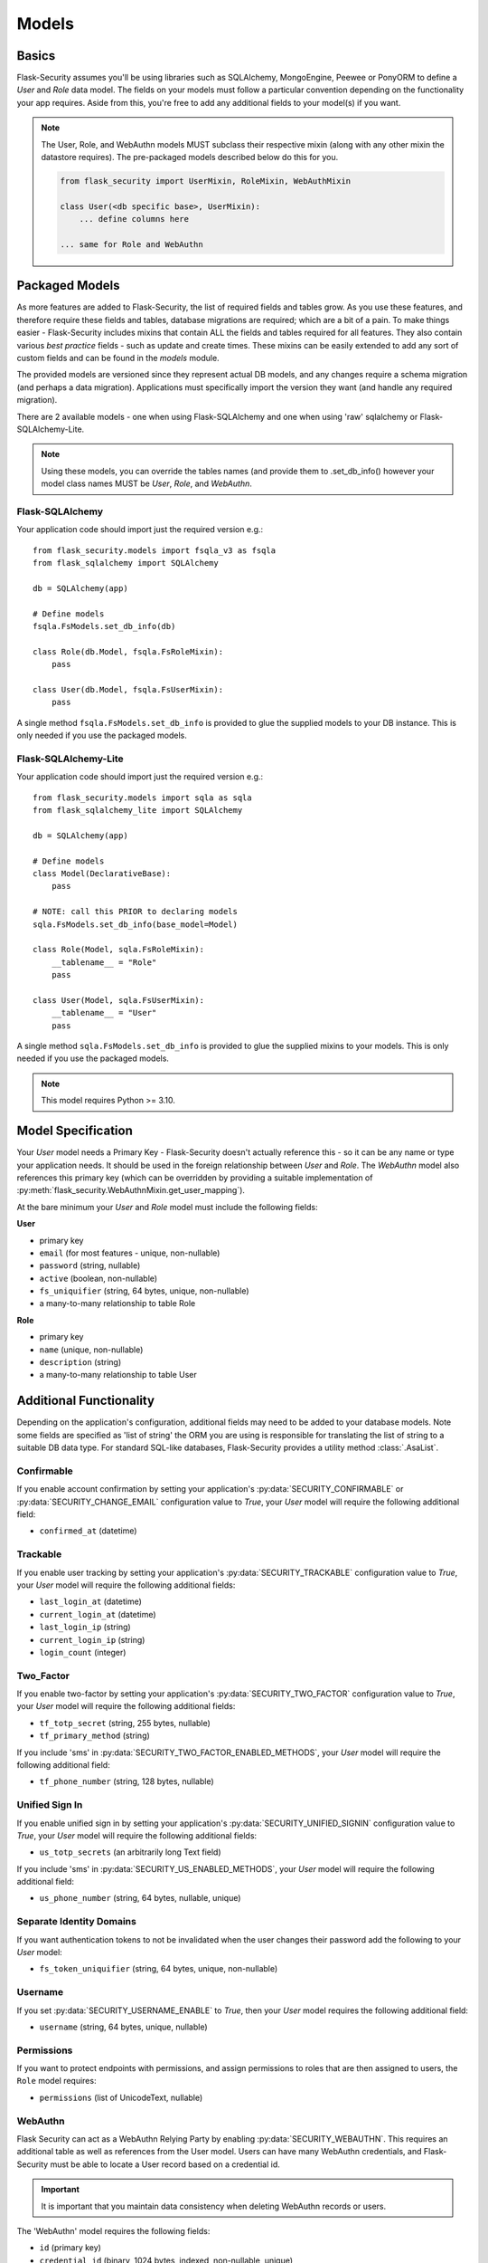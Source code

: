 .. _models_topic:

Models
======

Basics
------

Flask-Security assumes you'll be using libraries such as SQLAlchemy,
MongoEngine, Peewee or PonyORM to define a `User`
and `Role` data model. The fields on your models must follow a particular convention
depending on the functionality your app requires. Aside from this, you're free
to add any additional fields to your model(s) if you want.

.. note::
    The User, Role, and WebAuthn models MUST subclass their respective mixin (along
    with any other mixin the datastore requires). The pre-packaged models described
    below do this for you.

    .. code-block:: python

        from flask_security import UserMixin, RoleMixin, WebAuthMixin

        class User(<db specific base>, UserMixin):
            ... define columns here

        ... same for Role and WebAuthn

Packaged Models
----------------
As more features are added to Flask-Security, the list of required fields and tables grow.
As you use these features, and therefore require these fields and tables, database migrations are required;
which are a bit of a pain. To make things easier - Flask-Security includes mixins that
contain ALL the fields and tables required for all features. They also contain
various `best practice` fields - such as update and create times. These mixins can
be easily extended to add any sort of custom fields and can be found in the
`models` module.

The provided models are versioned since they represent actual DB models, and any
changes require a schema migration (and perhaps a data migration). Applications
must specifically import the version they want (and handle any required migration).

There are 2 available models - one when using Flask-SQLAlchemy and one when
using 'raw' sqlalchemy or Flask-SQLAlchemy-Lite.

.. note::
    Using these models, you can override the tables names (and provide them to .set_db_info()
    however your model class names MUST be `User`, `Role`, and `WebAuthn`.

Flask-SQLAlchemy
^^^^^^^^^^^^^^^^
Your application code should import just the required version e.g.::

    from flask_security.models import fsqla_v3 as fsqla
    from flask_sqlalchemy import SQLAlchemy

    db = SQLAlchemy(app)

    # Define models
    fsqla.FsModels.set_db_info(db)

    class Role(db.Model, fsqla.FsRoleMixin):
        pass

    class User(db.Model, fsqla.FsUserMixin):
        pass


A single method ``fsqla.FsModels.set_db_info`` is provided to glue the supplied models to your
DB instance. This is only needed if you use the packaged models.

Flask-SQLAlchemy-Lite
^^^^^^^^^^^^^^^^^^^^^
Your application code should import just the required version e.g.::

    from flask_security.models import sqla as sqla
    from flask_sqlalchemy_lite import SQLAlchemy

    db = SQLAlchemy(app)

    # Define models
    class Model(DeclarativeBase):
        pass

    # NOTE: call this PRIOR to declaring models
    sqla.FsModels.set_db_info(base_model=Model)

    class Role(Model, sqla.FsRoleMixin):
        __tablename__ = "Role"
        pass

    class User(Model, sqla.FsUserMixin):
        __tablename__ = "User"
        pass

A single method ``sqla.FsModels.set_db_info`` is provided to glue the supplied mixins to your
models. This is only needed if you use the packaged models.

.. note::
    This model requires Python >= 3.10.

Model Specification
-------------------

Your `User` model needs a Primary Key - Flask-Security doesn't actually reference
this - so it can be any name or type your application needs. It should be used in the
foreign relationship between `User` and `Role`. The `WebAuthn` model also
references this primary key (which can be overridden by providing a
suitable implementation of :py:meth:`flask_security.WebAuthnMixin.get_user_mapping`).

At the bare minimum your `User` and `Role` model must include the following fields:

**User**

* primary key
* ``email`` (for most features - unique, non-nullable)
* ``password`` (string, nullable)
* ``active`` (boolean, non-nullable)
* ``fs_uniquifier`` (string, 64 bytes, unique, non-nullable)
* a many-to-many relationship to table Role


**Role**

* primary key
* ``name`` (unique, non-nullable)
* ``description`` (string)
* a many-to-many relationship to table User


Additional Functionality
------------------------

Depending on the application's configuration, additional fields may need to be
added to your database models. Note some fields are specified as 'list of string'
the ORM you are using is responsible for translating the list of string to a suitable
DB data type. For standard SQL-like databases, Flask-Security provides a utility
method :class:`.AsaList`.

Confirmable
^^^^^^^^^^^

If you enable account confirmation by setting your application's
:py:data:`SECURITY_CONFIRMABLE` or :py:data:`SECURITY_CHANGE_EMAIL` configuration value to `True`,
your `User` model will require the following additional field:

* ``confirmed_at`` (datetime)

Trackable
^^^^^^^^^

If you enable user tracking by setting your application's :py:data:`SECURITY_TRACKABLE`
configuration value to `True`, your `User` model will require the following
additional fields:

* ``last_login_at`` (datetime)
* ``current_login_at`` (datetime)
* ``last_login_ip`` (string)
* ``current_login_ip`` (string)
* ``login_count`` (integer)

Two_Factor
^^^^^^^^^^

If you enable two-factor by setting your application's :py:data:`SECURITY_TWO_FACTOR`
configuration value to `True`, your `User` model will require the following
additional fields:

* ``tf_totp_secret`` (string, 255 bytes, nullable)
* ``tf_primary_method`` (string)

If you include 'sms' in :py:data:`SECURITY_TWO_FACTOR_ENABLED_METHODS`, your `User` model
will require the following additional field:

* ``tf_phone_number`` (string, 128 bytes, nullable)

Unified Sign In
^^^^^^^^^^^^^^^

If you enable unified sign in by setting your application's :py:data:`SECURITY_UNIFIED_SIGNIN`
configuration value to `True`, your `User` model will require the following
additional fields:

* ``us_totp_secrets`` (an arbitrarily long Text field)

If you include 'sms' in :py:data:`SECURITY_US_ENABLED_METHODS`, your `User` model
will require the following additional field:

* ``us_phone_number`` (string, 64 bytes, nullable, unique)

Separate Identity Domains
^^^^^^^^^^^^^^^^^^^^^^^^^
If you want authentication tokens to not be invalidated when the user changes their
password add the following to your `User` model:

* ``fs_token_uniquifier`` (string, 64 bytes, unique, non-nullable)

Username
^^^^^^^^
If you set :py:data:`SECURITY_USERNAME_ENABLE` to `True`, then your `User` model
requires the following additional field:

* ``username`` (string, 64 bytes, unique, nullable)

Permissions
^^^^^^^^^^^
If you want to protect endpoints with permissions, and assign permissions to roles
that are then assigned to users, the ``Role`` model requires:

* ``permissions`` (list of UnicodeText, nullable)

.. _webauthn_model:

WebAuthn
^^^^^^^^
Flask Security can act as a WebAuthn Relying Party by enabling
:py:data:`SECURITY_WEBAUTHN`. This requires an additional table as well as
references from the User model. Users can have many WebAuthn credentials, and
Flask-Security must be able to locate a User record based on a credential id.

.. important::
    It is important that you maintain data consistency when deleting WebAuthn
    records or users.

The 'WebAuthn' model requires the following fields:

* ``id`` (primary key)
* ``credential_id`` (binary, 1024 bytes, indexed, non-nullable, unique)
* ``public_key`` (binary, 1024 bytes, non-nullable)
* ``sign_count`` (integer, default=0, non-nullable)
* ``transports`` (list of string/UnicodeText, nullable)
* ``extensions`` (string, 255 bytes)
* ``lastuse_datetime`` (datetime, non-nullable)
* ``name`` (string, 64 bytes, non-nullable)
* ``usage`` (string, 64 bytes, non-nullable)
* ``backup_state`` (boolean, non-nullable)
* ``device_type`` (string, 64 bytes, non-nullable) (The spec calls this ``Backup Eligibility``)

There needs to be a bi-directional relationship between the WebAuthn record and
the User record (since we need to look up the ``User`` based on a WebAuthn ``credential_id``.

**For SQLAlchemy**::

    Add the following to the WebAuthn model (assuming your primary key is named ``id``):

        @declared_attr
        def user_id(cls) -> Mapped[int]:
            return mapped_column(
                ForeignKey("user.id", ondelete="CASCADE")
            )

    Add the following to the User model:

        @declared_attr
        def webauthn(cls):
            return relationship(
                "WebAuthn", back_populates="user", cascade="all, delete"
            )

**For mongoengine**::

    Add the following to the WebAuthn model:

        user = ReferenceField("User")
        def get_user_mapping(self) -> dict[str, str]:
            """Return the mapping from webauthn back to User"""
            return dict(id=self.user.id)

    Add the following to the User model:

        webauthn = ListField(ReferenceField(WebAuthn, reverse_delete_rule=PULL), default=[])

    To make sure all WebAuthn objects are deleted if the User is deleted:

        User.register_delete_rule(WebAuthn, "user", CASCADE)


**For peewee**::

    Add the following to the WebAuthn model:

        user = ForeignKeyField(User, backref="webauthn")

    This will add a column called ``user_id`` that references the User model's
    ``id`` primary key field. It will also create a virtual column ``webauthn``
    as part of the User model. Note that the default Peewee datastore implementation
    calls ``delete_instance(recursive=True)`` which correctly deals with ensuring
    that WebAuthn records get deleted if a User is deleted.

The `User` model needs the following additional fields:

* ``fs_webauthn_user_handle`` (string, 64 bytes, unique).
  This is used as the `PublicKeyCredentialUserEntity` `id` value.

Recovery Codes
^^^^^^^^^^^^^^^
If :py:data:`SECURITY_MULTI_FACTOR_RECOVERY_CODES` is set to ``True`` then
the `User` model needs the following field:

* ``mf_recovery_codes`` (list of string/UnicodeText, nullable)

A recovery code can be used in place of any configured second-factor authenticator
(e.g. SMS, WebAuthn, ...).

Custom User Payload
^^^^^^^^^^^^^^^^^^^

If you want a custom payload for JSON API responses, define
the method `get_security_payload` in your User model. The method must return a
serializable object:

.. code-block:: python

    class User(db.Model, UserMixin):
        # ... define columns ...

        # Custom User Payload
        def get_security_payload(self):
            rv = super().get_security_payload()
            # :meth:`User.calc_username`
            rv["username"] = self.calc_username()
            rv["confirmation_needed"] = self.confirmed_at is None
            return rv
